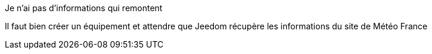 [panel,danger]
.Je n'ai pas d'informations qui remontent
--
Il faut bien créer un équipement et attendre que Jeedom récupère les informations du site de Météo France
--
